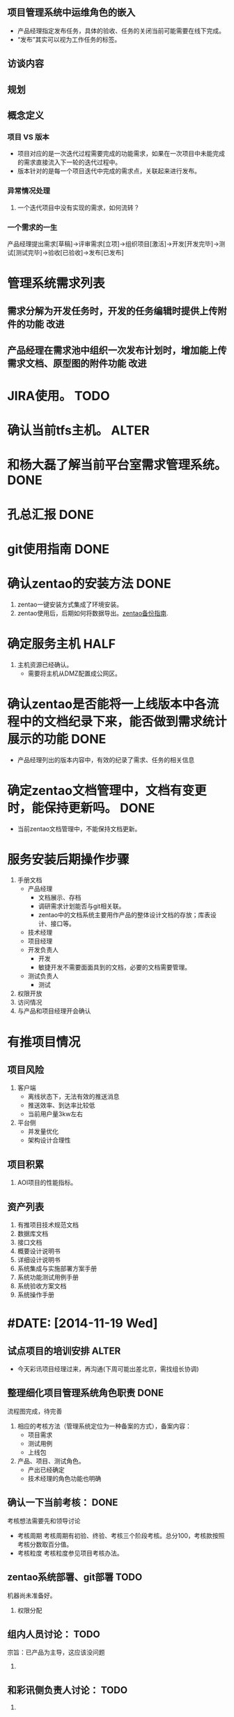 #+TAGS: { 新需求(xq) 改进(gj) } { DONE(d) TODO(t) ALTER(a) }
#+DATE [2014-11-13 Thu]
** 项目管理系统中运维角色的嵌入
   + 产品经理指定发布任务，具体的验收、任务的关闭当前可能需要在线下完成。
   + “发布”其实可以视为工作任务的标签。
** 访谈内容
** 规划
** 概念定义
*** 项目 VS 版本
    + 项目对应的是一次迭代过程需要完成的功能需求，如果在一次项目中未能完成的需求直接流入下一轮的迭代过程中。
    + 版本针对的是每一个项目迭代中完成的需求点，关联起来进行发布。


*** 异常情况处理
**** 一个迭代项目中没有实现的需求，如何流转？

*** 一个需求的一生
产品经理提出需求[草稿]->评审需求[立项]->组织项目[激活]->开发[开发完毕]->测试[测试完毕]->验收[已验收]->发布[已发布]


* 管理系统需求列表
** 需求分解为开发任务时，开发的任务编辑时提供上传附件的功能                     :改进:
** 产品经理在需求池中组织一次发布计划时，增加能上传需求文档、原型图的附件功能     :改进:

#+DATE:[2014-11-17 Mon]
#+Tags: { DONE(d) TODO(t) HALF(h) }
* JIRA使用。                                                                    :TODO:
* 确认当前tfs主机。                                                             :ALTER:
* 和杨大磊了解当前平台室需求管理系统。                                          :DONE:
* 孔总汇报                                                                      :DONE:
* git使用指南                                                                   :DONE:

#+DATE:[2014-11-18 Tue]
* 确认zentao的安装方法                                                          :DONE:
1. zentao一键安装方式集成了环境安装。
2. zentao使用后，后期如何将数据导出。[[http://www.zentao.net/book/zentaopmshelp/42.html][zentao备份指南]].

* 确定服务主机                                                                  :HALF:
1. 主机资源已经确认。
  + 需要将主机从DMZ配置成公网区。 
* 确认zentao是否能将一上线版本中各流程中的文档纪录下来，能否做到需求统计展示的功能 :DONE:
  + 产品经理列出的版本内容中，有效的纪录了需求、任务的相关信息
* 确定zentao文档管理中，文档有变更时，能保持更新吗。                            :DONE:
  + 当前zentao文档管理中，不能保持文档更新。
* 服务安装后期操作步骤
1. 手册文档
   + 产品经理
     + 文档展示、存档
     + 调研需求计划能否与git相关联。
     + zentao中的文档系统主要用作产品的整体设计文档的存放；库表设计、接口等。
   + 技术经理
   + 项目经理
   + 开发负责人
     + 开发
     + 敏捷开发不需要面面具到的文档，必要的文档需要管理。
   + 测试负责人
     + 测试
2. 权限开放
3. 访问情况
4. 与产品和项目经理开会确认


* 有推项目情况
** 项目风险
   1. 客户端
      + 离线状态下，无法有效的推送消息
      + 推送效率、到达率比较低
      + 当前用户量3kw左右
   2. 平台侧
      + 并发量优化
      + 架构设计合理性
** 项目积累
   1. AOI项目的性能指标。

** 资产列表
   1. 有推项目技术规范文档
   2. 数据库文档
   3. 接口文档
   4. 概要设计说明书
   5. 详细设计说明书
   6. 系统集成与实施部署方案手册
   7. 系统功能测试用例手册
   8. 系统验收方案文档
   9. 系统操作手册


* #DATE: [2014-11-19 Wed]
** 试点项目的培训安排                                                            :ALTER:
  + 今天彩讯项目经理过来，再沟通(下周可能出差北京，需找组长协调)
** 整理细化项目管理系统角色职责                                                 :DONE:
  流程图完成，待完善
  1. 相应的考核方法（管理系统定位为一种备案的方式），备案内容：
     + 项目需求
     + 测试用例
     + 上线包

  2. 产品、项目、测试角色。
     + 产出已经确定
     + 技术经理的角色功能也明确

** 确认一下当前考核：                                                           :DONE:
  考核想法需要先和领导讨论
  + 考核周期
    考核周期有初验、终验、考核三个阶段考核。总分100，考核款按照考核分数取百分值。
  + 考核粒度
    考核粒度参见项目考核办法。

** zentao系统部署、git部署                                                      :TODO:
  机器尚未准备好。
  1. 权限分配

** 组内人员讨论：                                                               :TODO:
  宗旨：已产品为主导，这应该没问题
  1.  

** 和彩讯侧负责人讨论：                                                         :TODO:
  1. 





* #DATE: [2014-11-20 Thu]
** 和文庆了解咨询项目二期是个什么规划
** 机器部署
** git操作整理
** 咨询zentao专业版试用                                                         :DONE:
   + 专业版使用期限

* #DATE: [2014-11-24 Mon]
** 整理zentao试用流程图，尽量包括可能多的内容，作为示范用例。                   :TODO:
** 处理服务器网络，确保能使用。                                                 :DONE:
   + 网络通，但服务软件欠缺。待安装
** 跟进AOI项目资产的回收情况                                                    :DONE:
   + 耀昇在确认
** 浏览中易培训资料                                                             :DONE:

* #DATE:[2014-11-25 Tue]
** 参加中易咨询项目的培训                                                       :DONE:
   1. 需求方向
      + 用户需求
      + 系统需求
   2. tfs我觉得不是很透明，其功能强大，但是需要在其工作平台上使用，才能做各种统计。
** 部署zentao系统
** 整理流程图
** 准备报销资料                                                                 :HALF:
   + 季度车费报销完成，出差报销还没有申请。

* #DATE:[2014-11-26 Wed]
** 系统安装进度
   1. WEB服务安装LAMP架构
   2. 服务端口限制问题：
      + 通过在/etc/sysconfig/iptables 中设置端口可被外网访问。
      + mysql的端口限制在内网访问。
   3. zentao备份内容
      + 配置文件
        配置文件存放在 zentao/config/my.php
      + 数据库
        数据库文件存放在 /var/mysql/zentao文件目录
      + 附件
        附件文件存放在 zentao/www/data/
      + 修改过的代码
        修改代码存放在 zentao目录
   4. zentao备份方法
      + 可以手工备份上述文件。
      + 使用zentao的脚本文件自动备份
        zentao/bin下有backup.sh备份脚本
   5. 数据库的访问密码设置
   6. zentao的邮件发信功能还没能测试通过
** 和杨总沟通                                                                   :DONE:
   这两项任务关联性比较大，先和经理聊聊方向问题，在和组员沟通。
   准备一下沟通方面的内容。
** 和团队成员沟通                                                               :TODO:
** 出git服务文档                                                                :TODO:

* #DATE:[2014-11-27 Thu]
** git服务文档                                                                  :HALF:
   基本操作已有，缺规划性的设计。
** zentao邮箱配置                                                               :DONE:
   1. LINUX服务器关闭了sendmail、postfix服务，启用了mailx服务，在/etc/mail.rc配置文件中设置smtp服务账号，即可。
** 沟通内容                                                                     :TODO:
** 基本性能测试                                                                 :TODO:
   1. CPU
   2. IO
   3. 负载
** 看一下rally                                                                  :DONE:

* #DATE:[2014-11-28 Fri]
** 项目管理系统，后期相关集成、编译需要建立git的分支管理技巧，方便做管理。      :HALF:
   当前比较大的挑战
   1. git处理冲突的方式。
   2. git处理分支的方式
*** 参考资料
    1. [[http://www.ruanyifeng.com/blog/2012/07/git.html][阮一峰:git分支管理]]

* From:<2014-12-01 Fri> To <2014-12-05 Fri>
  1. 计费M币项目
  2. 项目管理上线准备
  3. AOI资产回收情况
** #DATE:[2014-12-01 Mon]
   1. M币项目
      + M币架构
        + 平台开发语言、模块划分、交互协议、部署拓扑结构
        + M币平台性能参数（时效性、并发量）
      + M币设计
      + M币的常用业务场景
      + M币平台安全性
   2. git处理冲突方式
   3. AOI任务进度了解
   4. 准备小组会议内容

